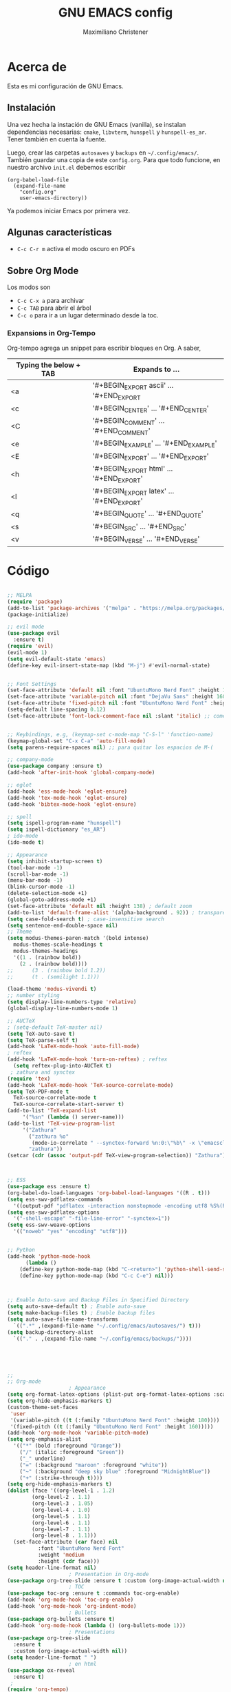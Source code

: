 #+TITLE: GNU EMACS config
#+AUTHOR: Maximiliano Christener
#+STARTUP: overview
#+OPTIONS: toc:2

* Acerca de

Esta es mi configuración de GNU Emacs.

** Instalación
Una vez hecha la instación de GNU Emacs (vanilla), se instalan
dependencias necesarias: =cmake=, =libvterm=, =hunspell= y =hunspell-es_ar=.
Tener también en cuenta la fuente.

Luego, crear las carpetas =autosaves= y =backups= en =~/.config/emacs/=.
También guardar una copia de este =config.org=. Para que todo funcione,
en nuestro archivo =init.el= debemos escribir

#+begin_example
(org-babel-load-file
  (expand-file-name
    "config.org"
    user-emacs-directory))
#+end_example

Ya podemos iniciar Emacs por primera vez.

** Algunas características

- =C-c C-r m= activa el modo oscuro en PDFs

** Sobre Org Mode

Los modos son
- =C-c C-x a= para archivar
- =C-c TAB= para abrir el árbol
- =C-c o= para ir a un lugar determinado
  desde la toc.

*** Expansions in Org-Tempo

Org-tempo agrega un snippet para escribir bloques en Org. A saber,

| Typing the below + TAB | Expands to ...                          |
|------------------------+-----------------------------------------|
| <a                     | '#+BEGIN_EXPORT ascii' … '#+END_EXPORT  |
| <c                     | '#+BEGIN_CENTER' … '#+END_CENTER'       |
| <C                     | '#+BEGIN_COMMENT' … '#+END_COMMENT'     |
| <e                     | '#+BEGIN_EXAMPLE' … '#+END_EXAMPLE'     |
| <E                     | '#+BEGIN_EXPORT' … '#+END_EXPORT'       |
| <h                     | '#+BEGIN_EXPORT html' … '#+END_EXPORT'  |
| <l                     | '#+BEGIN_EXPORT latex' … '#+END_EXPORT' |
| <q                     | '#+BEGIN_QUOTE' … '#+END_QUOTE'         |
| <s                     | '#+BEGIN_SRC' … '#+END_SRC'             |
| <v                     | '#+BEGIN_VERSE' … '#+END_VERSE'         |




* Código
#+begin_src emacs-lisp

    ;; MELPA
    (require 'package)
    (add-to-list 'package-archives '("melpa" . "https://melpa.org/packages/") t)
    (package-initialize)

    ;; evil mode
    (use-package evil
      :ensure t)
    (require 'evil)
    (evil-mode 1)
    (setq evil-default-state 'emacs)
    (define-key evil-insert-state-map (kbd "M-j") #'evil-normal-state)


    ;; Font Settings
    (set-face-attribute 'default nil :font "UbuntuMono Nerd Font" :height 160 :weight 'medium)
    (set-face-attribute 'variable-pitch nil :font "DejaVu Sans" :height 160 :weight 'medium)
    (set-face-attribute 'fixed-pitch nil :font "UbuntuMono Nerd Font" :height 160 :weight 'medium)
    (setq-default line-spacing 0.12)
    (set-face-attribute 'font-lock-comment-face nil :slant 'italic) ;; comentarios en itálica


    ;; Keybindings, e.g, (keymap-set c-mode-map "C-S-l" 'function-name)
    (keymap-global-set "C-x C-a" 'auto-fill-mode)
    (setq parens-require-spaces nil) ;; para quitar los espacios de M-(

    ;; company-mode
    (use-package company :ensure t)
    (add-hook 'after-init-hook 'global-company-mode)

    ;; eglot
    (add-hook 'ess-mode-hook 'eglot-ensure)
    (add-hook 'tex-mode-hook 'eglot-ensure)  
    (add-hook 'bibtex-mode-hook 'eglot-ensure)

    ;; spell
    (setq ispell-program-name "hunspell")
    (setq ispell-dictionary "es_AR")
    ; ido-mode
    (ido-mode t)

    ;; Appearance
    (setq inhibit-startup-screen t)
    (tool-bar-mode -1)
    (scroll-bar-mode -1)
    (menu-bar-mode -1)
    (blink-cursor-mode -1)
    (delete-selection-mode +1)
    (global-goto-address-mode +1)
    (set-face-attribute 'default nil :height 138) ; default zoom
    (add-to-list 'default-frame-alist '(alpha-background . 92)) ; transparency
    (setq case-fold-search t) ; case-insensitive search
    (setq sentence-end-double-space nil)
    ;; Theme
    (setq modus-themes-paren-match '(bold intense)
	  modus-themes-scale-headings t
	  modus-themes-headings
	  '((1 . (rainbow bold))
	    (2 . (rainbow bold))))
    ;;      (3 . (rainbow bold 1.2))
    ;;      (t . (semilight 1.1)))

    (load-theme 'modus-vivendi t)
    ;; number styling
    (setq display-line-numbers-type 'relative)
    (global-display-line-numbers-mode 1)  

    ;; AUCTeX
    ; (setq-default TeX-master nil)
    (setq TeX-auto-save t)
    (setq TeX-parse-self t)
    (add-hook 'LaTeX-mode-hook 'auto-fill-mode)
    ; reftex
    (add-hook 'LaTeX-mode-hook 'turn-on-reftex) ; reftex
      (setq reftex-plug-into-AUCTeX t)
     ; zathura and synctex
    (require 'tex)
    (add-hook 'LaTeX-mode-hook 'TeX-source-correlate-mode)
    (setq TeX-PDF-mode t
	  TeX-source-correlate-mode t
	  TeX-source-correlate-start-server t)
    (add-to-list 'TeX-expand-list
		 '("%sn" (lambda () server-name)))
    (add-to-list 'TeX-view-program-list
		 '("Zathura"
		   ("zathura %o"
		    (mode-io-correlate " --synctex-forward %n:0:\"%b\" -x \"emacsclient --socket-name=%sn +%{line} %{input}\""))
		   "zathura"))
    (setcar (cdr (assoc 'output-pdf TeX-view-program-selection)) "Zathura")



    ;; ESS
    (use-package ess :ensure t)
    (org-babel-do-load-languages 'org-babel-load-languages '((R . t)))
    (setq ess-swv-pdflatex-commands
	  '((output-pdf "pdflatex -interaction nonstopmode -encoding utf8 %S%(PDFout)")))
    (setq ess-swv-pdflatex-options
	  '("-shell-escape" "-file-line-error" "-synctex=1"))
    (setq ess-swv-weave-options
	  '(("noweb" "yes" "encoding" "utf8")))


    ;; Python
    (add-hook 'python-mode-hook
	      (lambda ()
		(define-key python-mode-map (kbd "C-<return>") 'python-shell-send-statement)
		(define-key python-mode-map (kbd "C-c C-e") nil)))



    ;; Enable Auto-save and Backup Files in Specified Directory
    (setq auto-save-default t) ; Enable auto-save
    (setq make-backup-files t) ; Enable backup files
    (setq auto-save-file-name-transforms
	  `((".*" ,(expand-file-name "~/.config/emacs/autosaves/") t)))
    (setq backup-directory-alist
	  `(("." . ,(expand-file-name "~/.config/emacs/backups/"))))





    ;;
    ;; Org-mode
					    ; Appearance
    (setq org-format-latex-options (plist-put org-format-latex-options :scale 2.4))
    (setq org-hide-emphasis-markers t)
    (custom-theme-set-faces
     'user
     '(variable-pitch ((t (:family "UbuntuMono Nerd Font" :height 180))))
     '(fixed-pitch ((t (:family "UbuntuMono Nerd Font" :height 160)))))
    (add-hook 'org-mode-hook 'variable-pitch-mode)
    (setq org-emphasis-alist
	  '(("*" (bold :foreground "Orange"))
	    ("/" (italic :foreground "Green"))
	    ("_" underline)
	    ("=" (:background "maroon" :foreground "white"))
	    ("~" (:background "deep sky blue" :foreground "MidnightBlue"))
	    ("+" (:strike-through t))))
    (setq org-hide-emphasis-markers t)
    (dolist (face '((org-level-1 . 1.2)
		    (org-level-2 . 1.1)
		    (org-level-3 . 1.05)
		    (org-level-4 . 1.0)
		    (org-level-5 . 1.1)
		    (org-level-6 . 1.1)
		    (org-level-7 . 1.1)
		    (org-level-8 . 1.1)))
      (set-face-attribute (car face) nil
			  :font "UbuntuMono Nerd Font"
			  :weight 'medium
			  :height (cdr face)))
    (setq header-line-format nil)
					    ; Presentation in Org-mode
    (use-package org-tree-slide :ensure t :custom (org-image-actual-width nil))
					    ; TOC
    (use-package toc-org :ensure t :commands toc-org-enable)
    (add-hook 'org-mode-hook 'toc-org-enable)
    (add-hook 'org-mode-hook 'org-indent-mode)
					    ; Bullets
    (use-package org-bullets :ensure t)
    (add-hook 'org-mode-hook (lambda () (org-bullets-mode 1)))
					    ; Presentations
    (use-package org-tree-slide
      :ensure t
      :custom (org-image-actual-width nil))
    (setq header-line-format " ")
					    ; en html
    (use-package ox-reveal
      :ensure t)
     ;
    (require 'org-tempo)
    ;;

    ;; vterm
    (use-package vterm
      :ensure t)

    ;; Dired
    (setq dired-listing-switches "-alt --dired --group-directories-first -h -G")
    (add-hook 'dired-mode-hook 'dired-hide-details-mode)
    (add-hook 'dired-mode-hook (lambda () (dired-omit-mode)))

    ;; PDF Tools
    (use-package pdf-tools :ensure t :defer t)
    (pdf-tools-install)
    (add-hook 'pdf-view-mode-hook (lambda () (display-line-numbers-mode -1)))



#+end_src

